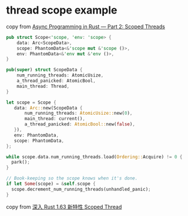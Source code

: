 * thread scope example
:PROPERTIES:
:CUSTOM_ID: thread-scope-example
:END:
copy from
[[https://medium.com/@KevinBGreene/async-programming-in-rust-part-2-diving-into-scoped-threads-50aace437756][Async
Programming in Rust --- Part 2: Scoped Threads]]

#+begin_src rust
pub struct Scope<'scope, 'env: 'scope> {
    data: Arc<ScopeData>,
    scope: PhantomData<&'scope mut &'scope ()>,
    env: PhantomData<&'env mut &'env ()>,
}

pub(super) struct ScopeData {
    num_running_threads: AtomicUsize,
    a_thread_panicked: AtomicBool,
    main_thread: Thread,
}

let scope = Scope {
   data: Arc::new(ScopeData {
       num_running_threads: AtomicUsize::new(0),
       main_thread: current(),
       a_thread_panicked: AtomicBool::new(false),
   }),
   env: PhantomData,
   scope: PhantomData,
};

while scope.data.num_running_threads.load(Ordering::Acquire) != 0 {
  park();
}

// Book-keeping so the scope knows when it's done.
if let Some(scope) = &self.scope {
  scope.decrement_num_running_threads(unhandled_panic);
}
#+end_src

copy from
[[https://mp.weixin.qq.com/s?__biz=MjM5MzI5ODA4NQ==&mid=2453650733&idx=2&sn=fa8f41f975025d77ade8432a2bd88226&chksm=b1523ee78625b7f1f627e59a8e0a7ea9ac53c628b186d49bfce67fd1dcc7aed8b4fd3bba1678][深入
Rust 1.63 新特性 Scoped Thread]]
